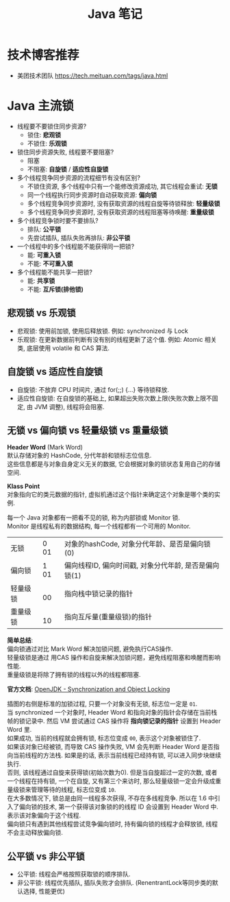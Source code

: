 #+TITLE: Java 笔记
#+LANGUAGE: en
#+OPTIONS: H:3 num:nil toc:t \n:t

* 技术博客推荐
- 美团技术团队 https://tech.meituan.com/tags/java.html

* Java 主流锁
- 线程要不要锁住同步资源?
  - 锁住: *悲观锁*
  - 不锁住: *乐观锁*
- 锁住同步资源失败, 线程要不要阻塞?
  - 阻塞
  - 不阻塞: *自旋锁* / *适应性自旋锁*
- 多个线程竞争同步资源的流程细节有没有区别?
  - 不锁住资源, 多个线程中只有一个能修改资源成功, 其它线程会重试: *无锁*
  - 同一个线程执行同步资源时自动获取资源: *偏向锁*
  - 多个线程竞争同步资源时, 没有获取资源的线程自旋等待锁释放: *轻量级锁*
  - 多个线程竞争同步资源时, 没有获取资源的线程阻塞等待唤醒: *重量级锁*
- 多个线程竞争锁时要不要排队?
  - 排队: *公平锁*
  - 先尝试插队, 插队失败再排队: *非公平锁*
- 一个线程中的多个线程能不能获得同一把锁?
  - 能: *可重入锁*
  - 不能: *不可重入锁*
- 多个线程能不能共享一把锁?
  - 能: *共享锁*
  - 不能: *互斥锁(排他锁)*

** 悲观锁 vs 乐观锁
  - 悲观锁: 使用前加锁, 使用后释放锁. 例如: synchronized 与 Lock
  - 乐观锁: 在更新数据前判断有没有别的线程更新了这个值. 例如: Atomic 相关类, 底层使用 volatile 和 CAS 算法.

** 自旋锁 vs 适应性自旋锁
- 自旋锁: 不放弃 CPU 时间片, 通过 for(;;) {...} 等待锁释放.
- 适应性自旋锁: 在自旋锁的基础上, 如果超出失败次数上限(失败次数上限不固定, 由 JVM 调整), 线程将会阻塞.

** 无锁 vs 偏向锁 vs 轻量级锁 vs 重量级锁
*Header Word* (Mark Word)
默认存储对象的 HashCode, 分代年龄和锁标志位信息.
这些信息都是与对象自身定义无关的数据, 它会根据对象的锁状态复用自己的存储空间.

*Klass Point*
对象指向它的类元数据的指针, 虚拟机通过这个指针来确定这个对象是哪个类的实例.

每一个 Java 对象都有一把看不见的锁, 称为内部锁或 Monitor 锁.
Monitor 是线程私有的数据结构, 每一个线程都有一个可用的 Monitor.

| 无锁     | 0 01 | 对象的hashCode, 对象分代年龄、是否是偏向锁(0)         |
| 偏向锁   | 1 01 | 偏向线程ID, 偏向时间戳, 对象分代年龄, 是否是偏向锁(1) |
| 轻量级锁 | 　00 | 指向栈中锁记录的指针                                  |
| 重量级锁 | 　10 | 指向互斥量(重量级锁)的指针                            |

*简单总结*:
偏向锁通过对比 Mark Word 解决加锁问题, 避免执行CAS操作.
轻量级锁是通过 用CAS 操作和自旋来解决加锁问题，避免线程阻塞和唤醒而影响性能.
重量级锁是将除了拥有锁的线程以外的线程都阻塞.

*官方文档*: [[https://wiki.openjdk.java.net/display/HotSpot/Synchronization][OpenJDK - Synchronization and Object Locking]]

[[https://i.loli.net/2020/04/03/1AXmgTt5hp3QdJO.gif]]

插图的右侧是标准的加锁过程, 只要一个对象没有无锁, 标志位一定是 ~01~.
当 synchronized 一个对象时, Header Word 和指向对象的指针会存储在当前栈帧的锁记录中. 然后 VM 尝试通过 CAS 操作将 *指向锁记录的指针* 设置到 Header Word 里.
如果成功, 当前的线程就会拥有锁, 标志位变成 ~00~, 表示这个对象被锁住了.
如果该对象已经被锁, 而导致 CAS 操作失败, VM 会先判断 Header Word 是否指向当前线程的方法栈. 如果是的话, 表示当前线程已经持有锁, 可以进入同步块继续执行.
否则, 该线程通过自旋来获得锁(初始次数为0). 但是当自旋超过一定的次数, 或者一个线程在持有锁, 一个在自旋, 又有第三个来访时, 那么轻量级锁一定会升级成重量级锁来管理等待的线程, 标志位变成 ~10~.
在大多数情况下, 锁总是由同一线程多次获得, 不存在多线程竞争. 所以在 1.6 中引入了偏向锁的技术, 第一个获得该对象锁的的线程 ID 会设置到 Header Word 中. 表示该对象偏向于这个线程.
偏向锁只有遇到其他线程尝试竞争偏向锁时, 持有偏向锁的线程才会释放锁, 线程不会主动释放偏向锁.

** 公平锁 vs 非公平锁
- 公平锁: 线程会严格按照获取锁的顺序排队.
- 非公平锁: 线程优先插队, 插队失败才会排队. (RenentrantLock等同步类的默认选择, 性能更优)
